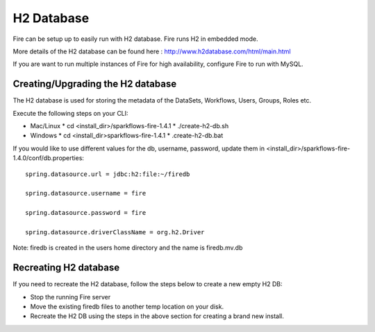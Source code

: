 H2 Database
===========

Fire can be setup up to easily run with H2 database. Fire runs H2 in embedded mode.

More details of the H2 database can be found here : http://www.h2database.com/html/main.html

 
If you are want to run multiple instances of Fire for high availability, configure Fire to run with MySQL.

Creating/Upgrading the H2 database
----------------------------------

The H2 database is used for storing the metadata of the DataSets, Workflows, Users, Groups, Roles etc.

Execute the following steps on your CLI:


* Mac/Linux
  * cd <install_dir>/sparkflows-fire-1.4.1
  * ./create-h2-db.sh

* Windows
  * cd <install_dir>\sparkflows-fire-1.4.1
  * .\create-h2-db.bat

 

If you would like to use different values for the db, username, password, update them in <install_dir>/sparkflows-fire-1.4.0/conf/db.properties::


    spring.datasource.url = jdbc:h2:file:~/firedb

    spring.datasource.username = fire

    spring.datasource.password = fire

    spring.datasource.driverClassName = org.h2.Driver

 

Note: firedb is created in the users home directory and the name is firedb.mv.db


 

Recreating H2 database
----------------------
 
If you need to recreate the H2 database, follow the steps below to create a new empty H2 DB:

 
* Stop the running Fire server
* Move the existing firedb files to another temp location on your disk.
* Recreate the H2 DB using the steps in the above section for creating a brand new install.
